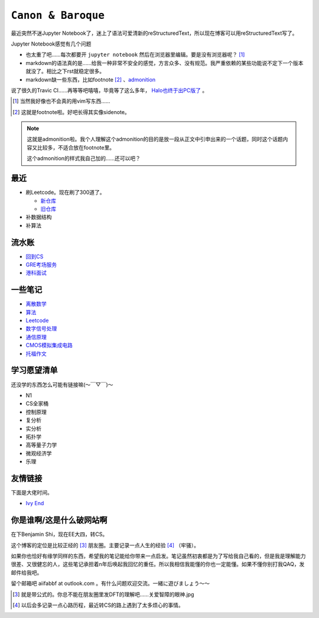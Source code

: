 ====================
``Canon & Baroque``
====================

最近突然不迷Jupyter Notebook了，迷上了语法可爱清新的reStructuredText，所以现在博客可以用reStructuredText写了。

Jupyter Notebook感觉有几个问题

-   也太重了吧……每次都要开 ``jupyter notebook`` 然后在浏览器里编辑。要是没有浏览器呢？ [#]_
-   markdown的语法真的是……给我一种非常不安全的感觉，方言众多、没有规范。我严重依赖的某些功能说不定下一个版本就没了。相比之下rst就稳定很多。
-   markdown缺一些东西，比如footnote [#]_ 、admonition__

__ admonition示例_

说了很久的Travic CI……再等等吧嘻嘻，毕竟等了这么多年， Halo也终于出PC版了__ 。

__ https://store.steampowered.com/app/976730/Halo_The_Master_Chief_Collection/

.. [#] 当然我好像也不会真的用vim写东西……
.. [#] 这就是footnote啦。好吧长得其实像sidenote。

.. note::
    :name: admonition示例

    这就是admonition啦。我个人理解这个admonition的目的是放一段从正文中引申出来的一个话题，同时这个话题内容又比较多，不适合放在footnote里。

    这个admonition的样式我自己加的……还可以吧？

最近
=====

-   刷Leetcode。现在刷了300道了。

    -   新仓库_
    -   旧仓库_

-   补数据结构
-   补算法

.. _新仓库: https://github.com/aiifabbf/leetcode-memo
.. _旧仓库: leetcode中的算法

流水账
=========

-   回到CS__
-   GRE考场服务__
-   港科面试__

__ return-to-cs
__ gre-exprience
__ hkust-interview

一些笔记
==========

-   离散数学_
-   算法_
-   Leetcode_
-   数字信号处理_
-   通信原理_
-   CMOS模拟集成电路_
-   托福作文_

.. _离散数学: notes-discrete-mathematics
.. _算法: notes-introduction-to-algorithms
.. _Leetcode: README
.. _数字信号处理: dsp
.. _通信原理: principles-of-communications
.. _CMOS模拟集成电路: cmos-ii
.. _托福作文: https://github.com/aiifabbf/toefl-writings

学习愿望清单
===============

还没学的东西怎么可能有链接嘛(～￣▽￣)～

-   N1
-   CS全家桶
-   控制原理
-   复分析
-   实分析
-   拓扑学
-   高等量子力学
-   微观经济学
-   乐理

友情链接
==========

下面是大佬时间。

-   `Ivy End <http://ivy-end.com>`_

你是谁啊/这是什么破网站啊
==============================

在下Benjamin Shi，现在EE大四，转CS。

这个博客的定位是比较正经的 [#]_ 朋友圈。主要记录一点人生的经验 [#]_ （牢骚）。

如果你也恰好有缘学同样的东西，希望我的笔记能给你带来一点启发。笔记虽然初衷都是为了写给我自己看的，但是我是理解能力很差、又很健忘的人，这些笔记承担着n年后唤起我回忆的重任。所以我相信我能懂的你也一定能懂。如果不懂你别打我QAQ，发邮件给我吧。

留个邮箱吧 aiifabbf at outlook.com 。有什么问题欢迎交流。一緒に遊びましょう〜〜

.. [#] 就是带公式的。你总不能在朋友圈里发DFT的理解吧……关爱智障的眼神.jpg
.. [#] 以后会多记录一点心路历程，最近转CS的路上遇到了太多烦心的事情。